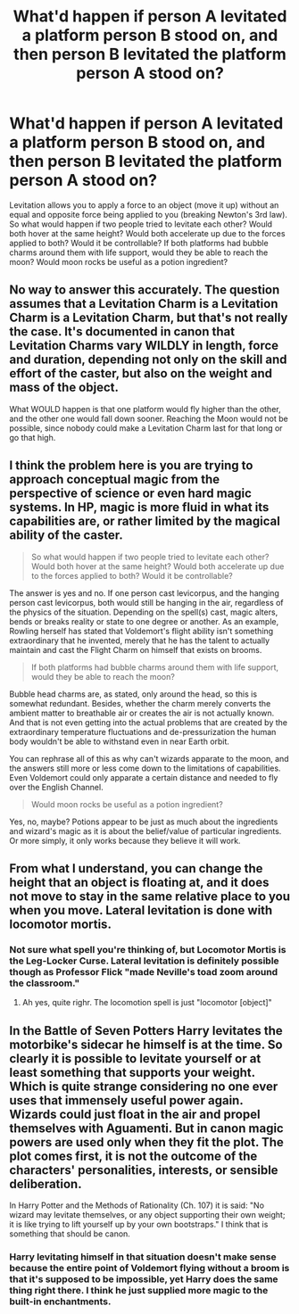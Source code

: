 #+TITLE: What'd happen if person A levitated a platform person B stood on, and then person B levitated the platform person A stood on?

* What'd happen if person A levitated a platform person B stood on, and then person B levitated the platform person A stood on?
:PROPERTIES:
:Author: 15_Redstones
:Score: 14
:DateUnix: 1579685703.0
:DateShort: 2020-Jan-22
:END:
Levitation allows you to apply a force to an object (move it up) without an equal and opposite force being applied to you (breaking Newton's 3rd law). So what would happen if two people tried to levitate each other? Would both hover at the same height? Would both accelerate up due to the forces applied to both? Would it be controllable? If both platforms had bubble charms around them with life support, would they be able to reach the moon? Would moon rocks be useful as a potion ingredient?


** No way to answer this accurately. The question assumes that a Levitation Charm is a Levitation Charm is a Levitation Charm, but that's not really the case. It's documented in canon that Levitation Charms vary WILDLY in length, force and duration, depending not only on the skill and effort of the caster, but also on the weight and mass of the object.

What WOULD happen is that one platform would fly higher than the other, and the other one would fall down sooner. Reaching the Moon would not be possible, since nobody could make a Levitation Charm last for that long or go that high.
:PROPERTIES:
:Author: Dina-M
:Score: 12
:DateUnix: 1579687675.0
:DateShort: 2020-Jan-22
:END:


** I think the problem here is you are trying to approach conceptual magic from the perspective of science or even hard magic systems. In HP, magic is more fluid in what its capabilities are, or rather limited by the magical ability of the caster.

#+begin_quote
  So what would happen if two people tried to levitate each other? Would both hover at the same height? Would both accelerate up due to the forces applied to both? Would it be controllable?
#+end_quote

The answer is yes and no. If one person cast levicorpus, and the hanging person cast levicorpus, both would still be hanging in the air, regardless of the physics of the situation. Depending on the spell(s) cast, magic alters, bends or breaks reality or state to one degree or another. As an example, Rowling herself has stated that Voldemort's flight ability isn't something extraordinary that he invented, merely that he has the talent to actually maintain and cast the Flight Charm on himself that exists on brooms.

#+begin_quote
  If both platforms had bubble charms around them with life support, would they be able to reach the moon?
#+end_quote

Bubble head charms are, as stated, only around the head, so this is somewhat redundant. Besides, whether the charm merely converts the ambient matter to breathable air or creates the air is not actually known. And that is not even getting into the actual problems that are created by the extraordinary temperature fluctuations and de-pressurization the human body wouldn't be able to withstand even in near Earth orbit.

You can rephrase all of this as why can't wizards apparate to the moon, and the answers still more or less come down to the limitations of capabilities. Even Voldemort could only apparate a certain distance and needed to fly over the English Channel.

#+begin_quote
  Would moon rocks be useful as a potion ingredient?
#+end_quote

Yes, no, maybe? Potions appear to be just as much about the ingredients and wizard's magic as it is about the belief/value of particular ingredients. Or more simply, it only works because they believe it will work.
:PROPERTIES:
:Author: XeshTrill
:Score: 6
:DateUnix: 1579708816.0
:DateShort: 2020-Jan-22
:END:


** From what I understand, you can change the height that an object is floating at, and it does not move to stay in the same relative place to you when you move. Lateral levitation is done with locomotor mortis.
:PROPERTIES:
:Author: Slightly_Too_Heavy
:Score: 3
:DateUnix: 1579696030.0
:DateShort: 2020-Jan-22
:END:

*** Not sure what spell you're thinking of, but Locomotor Mortis is the Leg-Locker Curse. Lateral levitation is definitely possible though as Professor Flick "made Neville's toad zoom around the classroom."
:PROPERTIES:
:Author: Holy_Hand_Grenadier
:Score: 4
:DateUnix: 1579700389.0
:DateShort: 2020-Jan-22
:END:

**** Ah yes, quite righr. The locomotion spell is just "locomotor [object]"
:PROPERTIES:
:Author: Slightly_Too_Heavy
:Score: 2
:DateUnix: 1579736550.0
:DateShort: 2020-Jan-23
:END:


** In the Battle of Seven Potters Harry levitates the motorbike's sidecar he himself is at the time. So clearly it is possible to levitate yourself or at least something that supports your weight. Which is quite strange considering no one ever uses that immensely useful power again. Wizards could just float in the air and propel themselves with Aguamenti. But in canon magic powers are used only when they fit the plot. The plot comes first, it is not the outcome of the characters' personalities, interests, or sensible deliberation.

In Harry Potter and the Methods of Rationality (Ch. 107) it is said: "No wizard may levitate themselves, or any object supporting their own weight; it is like trying to lift yourself up by your own bootstraps." I think that is something that should be canon.
:PROPERTIES:
:Author: Gavin_Magnus
:Score: 1
:DateUnix: 1579687887.0
:DateShort: 2020-Jan-22
:END:

*** Harry levitating himself in that situation doesn't make sense because the entire point of Voldemort flying without a broom is that it's supposed to be impossible, yet Harry does the same thing right there. I think he just supplied more magic to the built-in enchantments.
:PROPERTIES:
:Author: 15_Redstones
:Score: 3
:DateUnix: 1579688750.0
:DateShort: 2020-Jan-22
:END:
